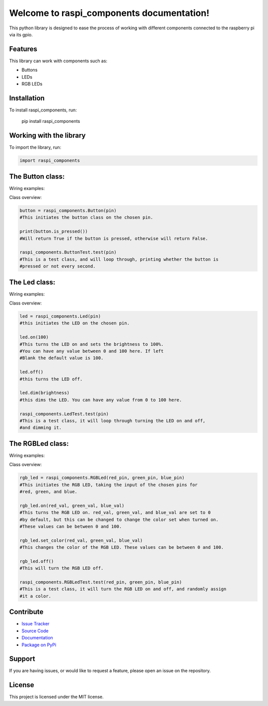 ==============================================
Welcome to **raspi_components** documentation!
==============================================

This python library is designed to ease the process of working with
different components connected to the raspberry pi via its gpio.

Features
--------

This library can work with components such as:

- Buttons
- LEDs
- RGB LEDs

Installation
------------

To install raspi_components, run:

    pip install raspi_components

Working with the library
------------------------
To import the library, run:

.. code-block:: python

    import raspi_components

The Button class:
-----------------

Wiring examples:

.. image:: schems/button_bb.jpg
  :width: 325
.. image:: schems/button_schem.jpg
  :width: 325

Class overview:

.. code-block:: python

    button = raspi_components.Button(pin)
    #This initiates the button class on the chosen pin.

    print(button.is_pressed())
    #Will return True if the button is pressed, otherwise will return False.

    raspi_components.ButtonTest.test(pin)
    #This is a test class, and will loop through, printing whether the button is
    #pressed or not every second.

The Led class:
--------------

Wiring examples:

.. image:: schems/led_bb.jpg
  :width: 325
.. image:: schems/led_schem.jpg
  :width: 325

Class overview:

.. code-block:: python

    led = raspi_components.Led(pin)
    #this initiates the LED on the chosen pin.

    led.on(100)
    #This turns the LED on and sets the brightness to 100%.
    #You can have any value between 0 and 100 here. If left
    #Blank the default value is 100.

    led.off()
    #this turns the LED off.

    led.dim(brightness)
    #this dims the LED. You can have any value from 0 to 100 here.

    raspi_components.LedTest.test(pin)
    #This is a test class, it will loop through turning the LED on and off,
    #and dimming it.

The RGBLed class:
-----------------

Wiring examples:

.. image:: schems/rgb_led_bb.jpg
  :width: 325
.. image:: schems/rgb_led_schem.jpg
  :width: 325

Class overview:

.. code-block:: python

    rgb_led = raspi_components.RGBLed(red_pin, green_pin, blue_pin)
    #This initiates the RGB LED, taking the input of the chosen pins for
    #red, green, and blue.

    rgb_led.on(red_val, green_val, blue_val)
    #This turns the RGB LED on. red_val, green_val, and blue_val are set to 0
    #by default, but this can be changed to change the color set when turned on.
    #These values can be between 0 and 100.

    rgb_led.set_color(red_val, green_val, blue_val)
    #This changes the color of the RGB LED. These values can be between 0 and 100.

    rgb_led.off()
    #This will turn the RGB LED off.

    raspi_components.RGBLedTest.test(red_pin, green_pin, blue_pin)
    #This is a test class, it will turn the RGB LED on and off, and randomly assign
    #it a color.


Contribute
----------

- `Issue Tracker <https://github.com/Builder212/raspi_components/issues>`_
- `Source Code <https://github.com/Builder212/raspi_components/>`_
- `Documentation <https://raspi-components.readthedocs.io/en/latest/?#>`_
- `Package on PyPi <https://pypi.org/project/raspi-components/>`_

Support
-------

If you are having issues, or would like to request a feature,
please open an issue on the repository.

License
-------

This project is licensed under the MIT license.
